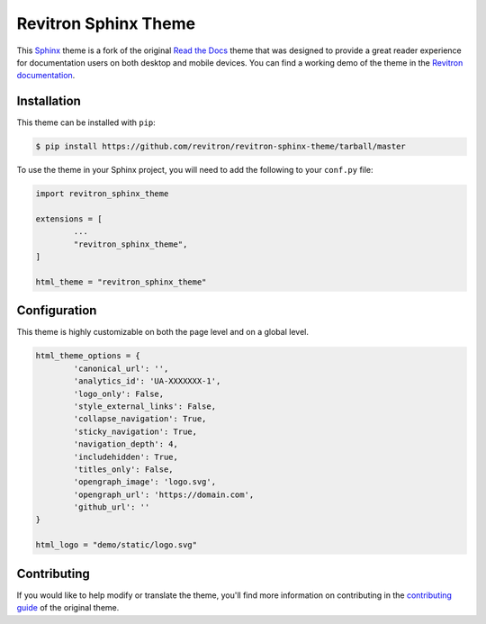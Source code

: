 **************************
Revitron Sphinx Theme
**************************

This Sphinx_ theme is a fork of the original `Read the Docs`_ theme
that was designed to provide a great reader experience for
documentation users on both desktop and mobile devices. You can find
a working demo of the theme in the `Revitron documentation`_.

.. _Sphinx: http://www.sphinx-doc.org
.. _Read the Docs: https://github.com/readthedocs/sphinx_rtd_theme
.. _Revitron documentation: https://revitron.readthedocs.io/en/latest/

Installation
============

This theme can be installed with ``pip``:

.. code:: console

   $ pip install https://github.com/revitron/revitron-sphinx-theme/tarball/master

To use the theme in your Sphinx project, you will need to add the following to
your ``conf.py`` file:

.. code:: python

	import revitron_sphinx_theme

	extensions = [
		...
		"revitron_sphinx_theme",
	]

	html_theme = "revitron_sphinx_theme"

Configuration
=============

This theme is highly customizable on both the page level and on a global level.

.. code:: python

	html_theme_options = {
		'canonical_url': '',
		'analytics_id': 'UA-XXXXXXX-1', 
		'logo_only': False,
		'style_external_links': False,
		'collapse_navigation': True,
		'sticky_navigation': True,
		'navigation_depth': 4,
		'includehidden': True,
		'titles_only': False,
		'opengraph_image': 'logo.svg',
		'opengraph_url': 'https://domain.com',
		'github_url': ''
	}

	html_logo = "demo/static/logo.svg"


Contributing
============

If you would like to help modify or translate the theme, you'll find more
information on contributing in the `contributing guide`_ of the original theme.

.. _contributing guide: https://sphinx-rtd-theme.readthedocs.io/en/latest/contributing.html

